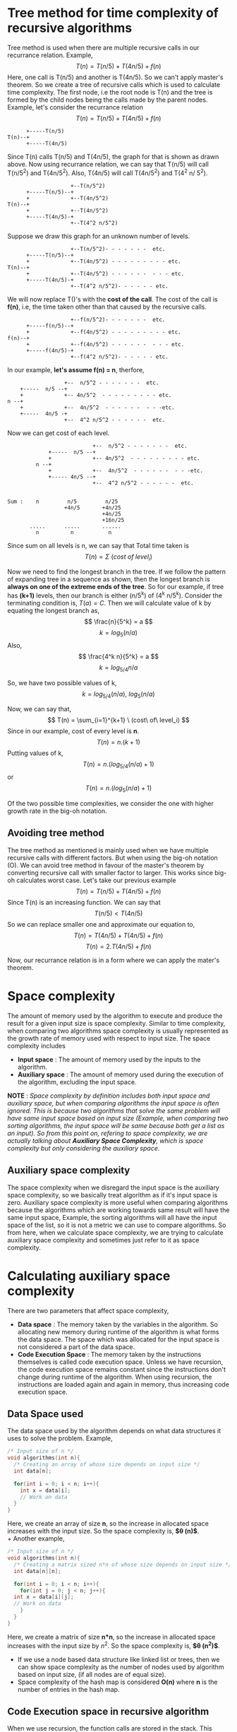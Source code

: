 * Tree method for time complexity of recursive algorithms
Tree method is used when there are multiple recursive calls in our recurrance relation. Example,
\[ T(n) = T(n/5) + T(4n/5) + f(n) \]
Here, one call is T(n/5) and another is T(4n/5). So we can't apply master's theorem. So we create a tree of recursive calls which is used to calculate time complexity.
The first node, i.e the root node is T(n) and the tree is formed by the child nodes being the calls made by the parent nodes. Example, let's consider the recurrance relation
\[ T(n) = T(n/5) + T(4n/5) + f(n) \]

#+BEGIN_SRC
      +-----T(n/5)
T(n)--+
      +-----T(4n/5)
#+END_SRC

Since T(n) calls T(n/5) and  T(4n/5), the graph for that is shown as drawn above. Now using recurrance relation, we can say that T(n/5) will call T(n/5^2) and T(4n/5^2). Also, T(4n/5) will call T(4n/5^2) and T(4^2 n/ 5^2).

#+BEGIN_SRC
                    +--T(n/5^2)
      +-----T(n/5)--+
      +             +--T(4n/5^2)
T(n)--+
      +             +--T(4n/5^2)
      +-----T(4n/5)-+
                    +--T(4^2 n/5^2)
#+END_SRC

Suppose we draw this graph for an unknown number of levels.

#+BEGIN_SRC
                    +--T(n/5^2)- - - - - - -  etc.
      +-----T(n/5)--+
      +             +--T(4n/5^2) - - - - - - - - - etc.
T(n)--+
      +             +--T(4n/5^2) - - - - - -  - - - etc.
      +-----T(4n/5)-+
                    +--T(4^2 n/5^2)- - - - - - etc.
#+END_SRC

We will now replace T()'s  with the *cost of the call*. The cost of the call is *f(n)*, i.e, the time taken other than that caused by the recursive calls.

#+BEGIN_SRC
                    +--f(n/5^2)- - - - - - -  etc.
      +-----f(n/5)--+
      +             +--f(4n/5^2) - - - - - - - - - etc.
f(n)--+
      +             +--f(4n/5^2) - - - - - -  - - - etc.
      +-----f(4n/5)-+
                    +--f(4^2 n/5^2)- - - - - - etc.
#+END_SRC

In our example, *let's assume f(n) = n*, therfore,

#+BEGIN_SRC
                    +--  n/5^2 - - - - - - -  etc.
      +-----  n/5 --+
      +             +-- 4n/5^2  - - - - - - - - - etc.
  n --+
      +             +--  4n/5^2  - - - - - -  - - -etc.
      +-----  4n/5 -+
                    +--  4^2 n/5^2 - - - - - -  etc.
#+END_SRC

Now we can get cost of each level.

#+BEGIN_SRC
                           +--  n/5^2 - - - - - - -  etc.
             +-----  n/5 --+
             +             +-- 4n/5^2  - - - - - - - - - etc.
         n --+
             +             +--  4n/5^2  - - - - - -  - - -etc.
             +----- 4n/5 --+
                           +--  4^2 n/5^2 - - - - - -  etc.

       
Sum :    n         n/5         n/25                      
                  +4n/5       +4n/25
                              +4n/25
                              +16n/25
       .....      .....       ......
         n          n           n
#+END_SRC

Since sum on all levels is n, we can say that Total time taken is
\[ T(n) = \Sigma \ (cost\ of\ level_i) \]

Now we need to find the longest branch in the tree. If we follow the pattern of expanding tree in a sequence as shown, then the longest branch is *always on one of the extreme ends of the tree*. So for our example, if tree has *(k+1)* levels, then our branch is either (n/5^k) of (4^k n/5^k). Consider the terminating condition is, $T(a) = C$. Then we will calculate value of k by equating the longest branch as, 
\[ \frac{n}{5^k} = a \]
\[ k = log_5 (n/a) \]
Also,
\[ \frac{4^k n}{5^k} = a \]
\[ k = log_{5/4} n/a \]

So, we have two possible values of k, 
\[ k = log_{5/4}(n/a),\ log_5 (n/a) \]

Now, we can say that, 
\[ T(n) = \sum_{i=1}^{k+1} \ (cost\ of\ level_i) \]
Since in our example, cost of every level is *n*.
\[ T(n) = n.(k+1) \]
Putting values of k,
\[ T(n) = n.(log_{5/4}(n/a) + 1) \]
or
\[ T(n) = n.(log_{5}(n/a) + 1) \]

Of the two possible time complexities, we consider the one with higher growth rate in the big-oh notation.

** Avoiding tree method
The tree method as mentioned is mainly used when we have multiple recursive calls with different factors. But when using the big-oh notation (O). We can avoid tree method in favour of the master's theorem by converting recursive call with smaller factor to larger. This works since big-oh calculates worst case. Let's take our previous example
\[ T(n) = T(n/5) + T(4n/5) + f(n) \]
Since T(n) is an increasing function. We can say that
\[ T(n/5) < T(4n/5)  \]
So we can replace smaller one and approximate our equation to,
\[ T(n) = T(4n/5) + T(4n/5) + f(n) \]
\[ T(n) = 2.T(4n/5) + f(n) \]

Now, our recurrance relation is in a form where we can apply the mater's theorem.

* Space complexity
The amount of memory used by the algorithm to execute and produce the result for a given input size is space complexity. Similar to time complexity, when comparing two algorithms space complexity is usually represented as the growth rate of memory used with respect to input size. The space complexity includes
+ *Input space* : The amount of memory used by the inputs to the algorithm.
+ *Auxiliary space* : The amount of memory used during the execution of the algorithm, excluding the input space.

*NOTE* : /Space complexity by definition includes both input space and auxiliary space, but when comparing algorithms the input space is often ignored. This is because two algorithms that solve the same problem will have same input space based on input size (Example, when comparing two sorting algorithms, the input space will be same because both get a list as an input). So from this point on, refering to space complexity, we are actually talking about *Auxiliary Space Complexity*, which is space complexity but only considering the auxiliary space/.

** Auxiliary space complexity

The space complexity when we disregard the input space is the auxiliary space complexity, so we basically treat algorithm as if it's input space is zero. Auxiliary space complexity is more useful when comparing algorithms because the algorithms which are working towards same result will have the same input space, Example, the sorting algorithms will all have the input space of the list, so it is not a metric we can use to compare algorithms. So from here, when we calculate space complexity, we are trying to calculate auxiliary space complexity and sometimes just refer to it as space complexity.

* Calculating auxiliary space complexity
There are two parameters that affect space complexity,
+ *Data space* : The memory taken by the variables in the algorithm. So allocating new memory during runtime of the algorithm is what forms the data space. The space which was allocated for the input space is not considered a part of the data space.
+ *Code Execution Space* : The memory taken by the instructions themselves is called code execution space. Unless we have recursion, the code execution space remains constant since the instructions don't change during runtime of the algorithm. When using recursion, the instructions are loaded again and again in memory, thus increasing code execution space.

** Data Space used
The data space used by the algorithm depends on what data structures it uses to solve the problem. Example,

#+BEGIN_SRC C
  /* Input size of n */
  void algorithms(int n){
    /* Creating an array of whose size depends on input size */
    int data[n];

    for(int i = 0; i < n; i++){
      int x = data[i];
      // Work on data
    }
  }
#+END_SRC

Here, we create an array of size *n*, so the increase in allocated space increases with the input size. So the space complexity is, *$\theta (n)$*.
\\
+ Another example,

#+BEGIN_SRC C
  /* Input size of n */
  void algorithms(int n){
    /* Creating a matrix sized n*n of whose size depends on input size */
    int data[n][n];

    for(int i = 0; i < n; i++){
      for(int j = 0; j < n; j++){
	int x = data[i][j];
	// Work on data
      }
    }
  }
#+END_SRC

Here, we create a matrix of size *n*n*, so the increase in allocated space increases with the input size by $n^2$. So the space complexity is, *$\theta (n^2)$*.

+ If we use a node based data structure like linked list or trees, then we can show space complexity as the number of nodes used by algorithm based on input size, (if all nodes are of equal size).
+ Space complexity of the hash map is considered *O(n)* where *n* is the number of entries in the hash map.

** Code Execution space in recursive algorithm
When we use recursion, the function calls are stored in the stack. This means that code execution space will increase. A single function call has fixed (constant) space it takes in the memory. So to get space complexity, *we need to know how many function calls occur in the longest branch of the function call tree*.

+ *NOTE* : Space complexity *only depends on the longest branch* of the function calls tree.
+ /*The tree is made the same way we make it in the tree method for calculating time complexity of recursive algorithms*/
  
This is because at any given time, the stack will store only a single branch.

+ Example,

#+BEGIN_SRC C
  int func(int n){
    if(n == 1 || n == 0)
      return 1;
    else
      return n * func(n - 1);
  }
#+END_SRC

To calculate space complexity we can use the tree method. But rather than when calculating time complexity, we will count the number of function calls using the tree.
We will do this by drawing tree of what function calls will look like for given input size *n*.
\\
The tree for *k+1* levels is,

#+BEGIN_SRC
  func(n)--func(n-1)--func(n-2)--.....--func(n-k)
#+END_SRC

This tree only has a single branch. To get the number of levels for a branch, we put the terminating condition at the extreme branches of the tree. Here, the terminating condition is func(1), therefore, we will put $func(1) = func(n-k)$, i.e,
\[ 1 = n - k \]
\[ k + 1 = n \]

So the number of levels is $n$. Therefore, space complexity is *$\theta (n)$*

+ Another example,

#+BEGIN_SRC c
  void func(int n){
    if(n/2 <= 1)
      return n;
    func(n/2);
    func(n/2);
  }
#+END_SRC

Drawing the tree for *k+1* levels.
#+BEGIN_SRC
                          +--func(n/2^2)- - - - - - -  func(n/2^k)
         +-----func(n/2)--+
         +                +--func(n/2^2) - - - - - - - - - func(n/2^k)
func(n)--+
         +               +--func(n/2^2) - - - - - -  - - - func(n/2^k)
         +-----func(n/2)-+
                         +--func(n/2^2)- - - - - - func(n/2^k)
#+END_SRC

+ /*As we know from the tree method, the two extreme branches of the tree will always be the longest ones.*/

Both the extreme branches have the same call which here is func(n/2^k). To get the number of levels for a branch, we put the terminating condition at the extreme branches of the tree. Here, the terminating condition is func(2), therefore, we will put $func(2) = func(n/2^k)$, i.e,
\[ 2 = \frac{n}{2^k} \]
\[ k + 1 = log_2n \]
Number of levels is $log_2n$. Therefore, space complexity is *$\theta (log_2n)$.*
